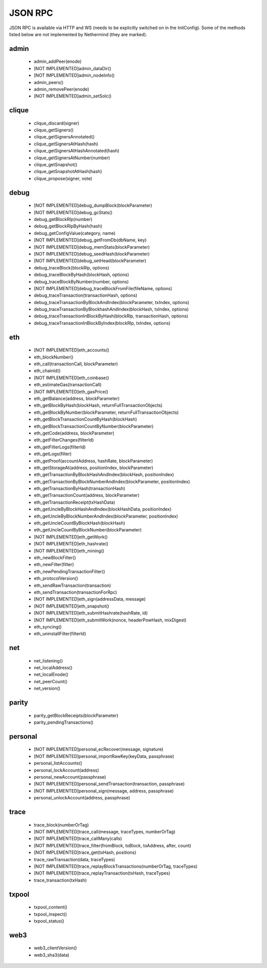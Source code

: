 JSON RPC
********

JSON RPC is available via HTTP and WS (needs to be explicitly switched on in the InitConfig).
Some of the methods listed below are not implemented by Nethermind (they are marked).

admin
^^^^^

 - admin_addPeer(enode)

 - [NOT IMPLEMENTED]admin_dataDir()

 - [NOT IMPLEMENTED]admin_nodeInfo()

 - admin_peers()

 - admin_removePeer(enode)

 - [NOT IMPLEMENTED]admin_setSolc()

clique
^^^^^^

 - clique_discard(signer)

 - clique_getSigners()

 - clique_getSignersAnnotated()

 - clique_getSignersAtHash(hash)

 - clique_getSignersAtHashAnnotated(hash)

 - clique_getSignersAtNumber(number)

 - clique_getSnapshot()

 - clique_getSnapshotAtHash(hash)

 - clique_propose(signer, vote)

debug
^^^^^

 - [NOT IMPLEMENTED]debug_dumpBlock(blockParameter)

 - [NOT IMPLEMENTED]debug_gcStats()

 - debug_getBlockRlp(number)

 - debug_getBlockRlpByHash(hash)

 - debug_getConfigValue(category, name)

 - [NOT IMPLEMENTED]debug_getFromDb(dbName, key)

 - [NOT IMPLEMENTED]debug_memStats(blockParameter)

 - [NOT IMPLEMENTED]debug_seedHash(blockParameter)

 - [NOT IMPLEMENTED]debug_setHead(blockParameter)

 - debug_traceBlock(blockRlp, options)

 - debug_traceBlockByHash(blockHash, options)

 - debug_traceBlockByNumber(number, options)

 - [NOT IMPLEMENTED]debug_traceBlockFromFile(fileName, options)

 - debug_traceTransaction(transactionHash, options)

 - debug_traceTransactionByBlockAndIndex(blockParameter, txIndex, options)

 - debug_traceTransactionByBlockhashAndIndex(blockHash, txIndex, options)

 - debug_traceTransactionInBlockByHash(blockRlp, transactionHash, options)

 - debug_traceTransactionInBlockByIndex(blockRlp, txIndex, options)

eth
^^^

 - [NOT IMPLEMENTED]eth_accounts()

 - eth_blockNumber()

 - eth_call(transactionCall, blockParameter)

 - eth_chainId()

 - [NOT IMPLEMENTED]eth_coinbase()

 - eth_estimateGas(transactionCall)

 - [NOT IMPLEMENTED]eth_gasPrice()

 - eth_getBalance(address, blockParameter)

 - eth_getBlockByHash(blockHash, returnFullTransactionObjects)

 - eth_getBlockByNumber(blockParameter, returnFullTransactionObjects)

 - eth_getBlockTransactionCountByHash(blockHash)

 - eth_getBlockTransactionCountByNumber(blockParameter)

 - eth_getCode(address, blockParameter)

 - eth_getFilterChanges(filterId)

 - eth_getFilterLogs(filterId)

 - eth_getLogs(filter)

 - eth_getProof(accountAddress, hashRate, blockParameter)

 - eth_getStorageAt(address, positionIndex, blockParameter)

 - eth_getTransactionByBlockHashAndIndex(blockHash, positionIndex)

 - eth_getTransactionByBlockNumberAndIndex(blockParameter, positionIndex)

 - eth_getTransactionByHash(transactionHash)

 - eth_getTransactionCount(address, blockParameter)

 - eth_getTransactionReceipt(txHashData)

 - eth_getUncleByBlockHashAndIndex(blockHashData, positionIndex)

 - eth_getUncleByBlockNumberAndIndex(blockParameter, positionIndex)

 - eth_getUncleCountByBlockHash(blockHash)

 - eth_getUncleCountByBlockNumber(blockParameter)

 - [NOT IMPLEMENTED]eth_getWork()

 - [NOT IMPLEMENTED]eth_hashrate()

 - [NOT IMPLEMENTED]eth_mining()

 - eth_newBlockFilter()

 - eth_newFilter(filter)

 - eth_newPendingTransactionFilter()

 - eth_protocolVersion()

 - eth_sendRawTransaction(transaction)

 - eth_sendTransaction(transactionForRpc)

 - [NOT IMPLEMENTED]eth_sign(addressData, message)

 - [NOT IMPLEMENTED]eth_snapshot()

 - [NOT IMPLEMENTED]eth_submitHashrate(hashRate, id)

 - [NOT IMPLEMENTED]eth_submitWork(nonce, headerPowHash, mixDigest)

 - eth_syncing()

 - eth_uninstallFilter(filterId)

net
^^^

 - net_listening()

 - net_localAddress()

 - net_localEnode()

 - net_peerCount()

 - net_version()

parity
^^^^^^

 - parity_getBlockReceipts(blockParameter)

 - parity_pendingTransactions()

personal
^^^^^^^^

 - [NOT IMPLEMENTED]personal_ecRecover(message, signature)

 - [NOT IMPLEMENTED]personal_importRawKey(keyData, passphrase)

 - personal_listAccounts()

 - personal_lockAccount(address)

 - personal_newAccount(passphrase)

 - [NOT IMPLEMENTED]personal_sendTransaction(transaction, passphrase)

 - [NOT IMPLEMENTED]personal_sign(message, address, passphrase)

 - personal_unlockAccount(address, passphrase)

trace
^^^^^

 - trace_block(numberOrTag)

 - [NOT IMPLEMENTED]trace_call(message, traceTypes, numberOrTag)

 - [NOT IMPLEMENTED]trace_callMany(calls)

 - [NOT IMPLEMENTED]trace_filter(fromBlock, toBlock, toAddress, after, count)

 - [NOT IMPLEMENTED]trace_get(txHash, positions)

 - trace_rawTransaction(data, traceTypes)

 - [NOT IMPLEMENTED]trace_replayBlockTransactions(numberOrTag, traceTypes)

 - [NOT IMPLEMENTED]trace_replayTransaction(txHash, traceTypes)

 - trace_transaction(txHash)

txpool
^^^^^^

 - txpool_content()

 - txpool_inspect()

 - txpool_status()

web3
^^^^

 - web3_clientVersion()

 - web3_sha3(data)

